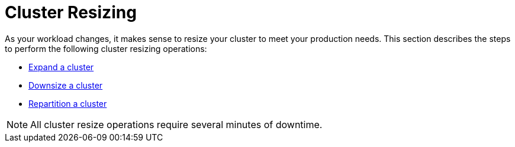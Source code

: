 = Cluster Resizing
:description: Expand, shrink, or repartition your TigerGraph cluster.
:page-aliases: README.adoc, readme.adoc

As your workload changes, it makes sense to resize your cluster to meet your production needs.
This section describes the steps to perform the following cluster resizing operations:

* xref:expand-a-cluster.adoc[Expand a cluster]
* xref:shrink-a-cluster.adoc[Downsize a cluster]
* xref:repartition-a-cluster.adoc[Repartition a cluster]

[NOTE]
All cluster resize operations require several minutes of downtime.